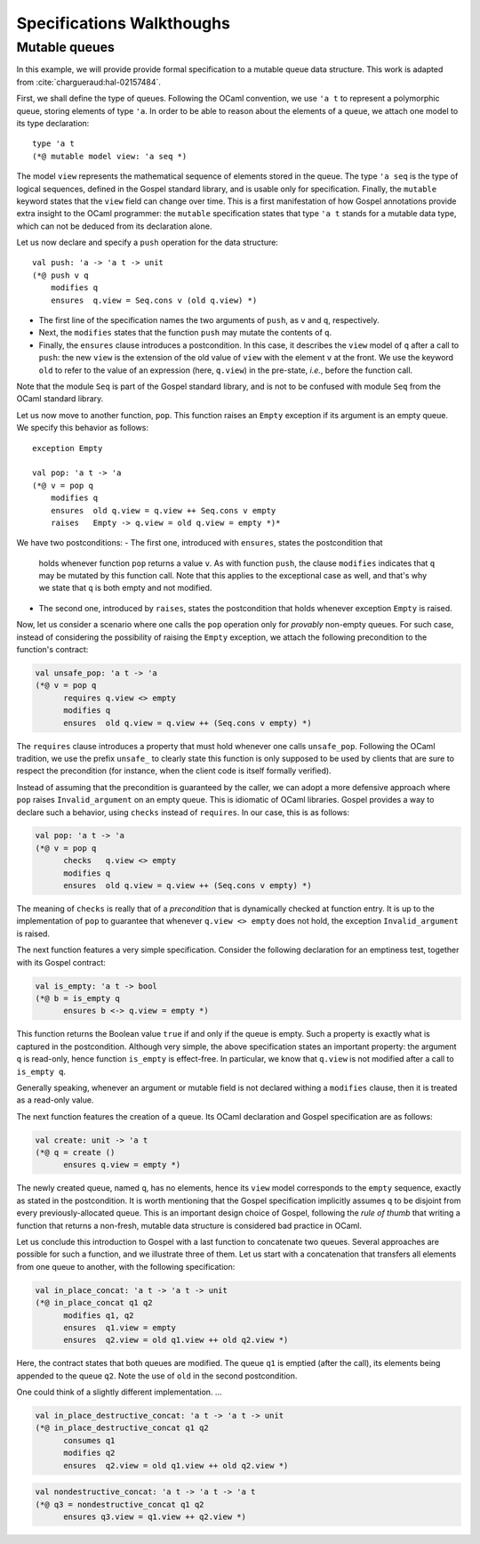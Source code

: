 Specifications Walkthoughs
==========================

Mutable queues
^^^^^^^^^^^^^^

In this example, we will provide provide formal specification to a mutable
queue data structure. This work is adapted from :cite:`chargueraud:hal-02157484`.

First, we shall define the type of queues. Following the OCaml convention, we
use ``'a t`` to represent a polymorphic queue, storing elements of type ``'a``.
In order to be able to reason about the elements of a queue, we attach one model
to its type declaration::

  type 'a t
  (*@ mutable model view: 'a seq *)

The model ``view`` represents the mathematical sequence of elements stored in
the queue. The type ``'a seq`` is the type of logical sequences, defined in the
Gospel standard library, and is usable only for specification. Finally, the
``mutable`` keyword states that the ``view`` field can change over time. This is
a first manifestation of how Gospel annotations provide extra insight to the
OCaml programmer: the ``mutable`` specification states that type ``'a t`` stands
for a mutable data type, which can not be deduced from its declaration alone.

Let us now declare and specify a ``push`` operation for the data structure::

  val push: 'a -> 'a t -> unit
  (*@ push v q
      modifies q
      ensures  q.view = Seq.cons v (old q.view) *)

- The first line of the specification names the two arguments of ``push``, as
  ``v`` and ``q``, respectively.
- Next, the ``modifies`` states that the function ``push`` may mutate the
  contents of ``q``.
- Finally, the ``ensures`` clause introduces a postcondition. In this case, it
  describes the ``view`` model of ``q`` after a call to ``push``: the new
  ``view`` is the extension of the old value of ``view`` with the element ``v``
  at the front. We use the keyword ``old`` to refer to the value of an expression
  (here, ``q.view``) in the pre-state, *i.e.*, before the function call.

Note that the module ``Seq`` is part of the Gospel standard library, and is not
to be confused with module ``Seq`` from the OCaml standard library.

Let us now move to another function, ``pop``. This function raises an ``Empty``
exception if its argument is an empty queue. We specify this behavior as
follows::

  exception Empty

  val pop: 'a t -> 'a
  (*@ v = pop q
      modifies q
      ensures  old q.view = q.view ++ Seq.cons v empty
      raises   Empty -> q.view = old q.view = empty *)*

We have two postconditions:
- The first one, introduced with ``ensures``, states the postcondition that
  holds whenever function ``pop`` returns a value ``v``. As with function
  ``push``, the clause ``modifies`` indicates that ``q`` may be mutated by this
  function call. Note that this applies to the exceptional case as well, and
  that's why we state that ``q`` is both empty and not modified.
- The second one, introduced by ``raises``, states the postcondition that holds
  whenever exception ``Empty`` is raised.

Now, let us consider a scenario where one calls the ``pop`` operation only for
`provably` non-empty queues. For such case, instead of considering the
possibility of raising the ``Empty`` exception, we attach the following
precondition to the function's contract:

.. code-block:: ocaml

   val unsafe_pop: 'a t -> 'a
   (*@ v = pop q
         requires q.view <> empty
         modifies q
         ensures  old q.view = q.view ++ (Seq.cons v empty) *)

The ``requires`` clause introduces a property that must hold whenever one calls
``unsafe_pop``. Following the OCaml tradition, we use the prefix ``unsafe_`` to
clearly state this function is only supposed to be used by clients that are sure
to respect the precondition (for instance, when the client code is itself
formally verified).

Instead of assuming that the precondition is guaranteed by the caller, we can
adopt a more defensive approach where ``pop`` raises ``Invalid_argument`` on an
empty queue. This is idiomatic of OCaml libraries. Gospel provides a way to
declare such a behavior, using ``checks`` instead of ``requires``. In our case,
this is as follows:

.. code-block:: ocaml

   val pop: 'a t -> 'a
   (*@ v = pop q
         checks   q.view <> empty
         modifies q
         ensures  old q.view = q.view ++ (Seq.cons v empty) *)

The meaning of ``checks`` is really that of a `precondition` that is dynamically
checked at function entry. It is up to the implementation of ``pop`` to
guarantee that whenever ``q.view <> empty`` does not hold, the exception
``Invalid_argument`` is raised.

.. todo::
   make a reference to Ortac?

The next function features a very simple specification. Consider the following
declaration for an emptiness test, together with its Gospel contract:

.. code-block:: ocaml

   val is_empty: 'a t -> bool
   (*@ b = is_empty q
         ensures b <-> q.view = empty *)

This function returns the Boolean value ``true`` if and only if the queue is
empty. Such a property is exactly what is captured in the postcondition.
Although very simple, the above specification states an important property: the
argument ``q`` is read-only, hence function ``is_empty`` is effect-free. In
particular, we know that ``q.view`` is not modified after a call to ``is_empty
q``.

Generally speaking, whenever an argument or mutable field is not declared
withing a ``modifies`` clause, then it is treated as a read-only value.

The next function features the creation of a queue. Its OCaml declaration and
Gospel specification are as follows:

.. code-block:: ocaml

    val create: unit -> 'a t
    (*@ q = create ()
          ensures q.view = empty *)

The newly created queue, named ``q``, has no elements, hence its ``view`` model
corresponds to the ``empty`` sequence, exactly as stated in the postcondition.
It is worth mentioning that the Gospel specification implicitly assumes ``q`` to
be disjoint from every previously-allocated queue. This is an important design
choice of Gospel, following the `rule of thumb` that writing a function that
returns a non-fresh, mutable data structure is considered bad practice in OCaml.

Let us conclude this introduction to Gospel with a last function to concatenate
two queues. Several approaches are possible for such a function, and we
illustrate three of them. Let us start with a concatenation that transfers all
elements from one queue to another, with the following specification:

.. code-block:: ocaml

   val in_place_concat: 'a t -> 'a t -> unit
   (*@ in_place_concat q1 q2
         modifies q1, q2
         ensures  q1.view = empty
         ensures  q2.view = old q1.view ++ old q2.view *)

Here, the contract states that both queues are modified. The queue ``q1`` is
emptied (after the call), its elements being appended to the queue ``q2``. Note
the use of ``old`` in the second postcondition.

One could think of a slightly different implementation. ...

.. code-block:: ocaml

   val in_place_destructive_concat: 'a t -> 'a t -> unit
   (*@ in_place_destructive_concat q1 q2
         consumes q1
         modifies q2
         ensures  q2.view = old q1.view ++ old q2.view *)

.. code-block:: ocaml

   val nondestructive_concat: 'a t -> 'a t -> 'a t
   (*@ q3 = nondestructive_concat q1 q2
         ensures q3.view = q1.view ++ q2.view *)

